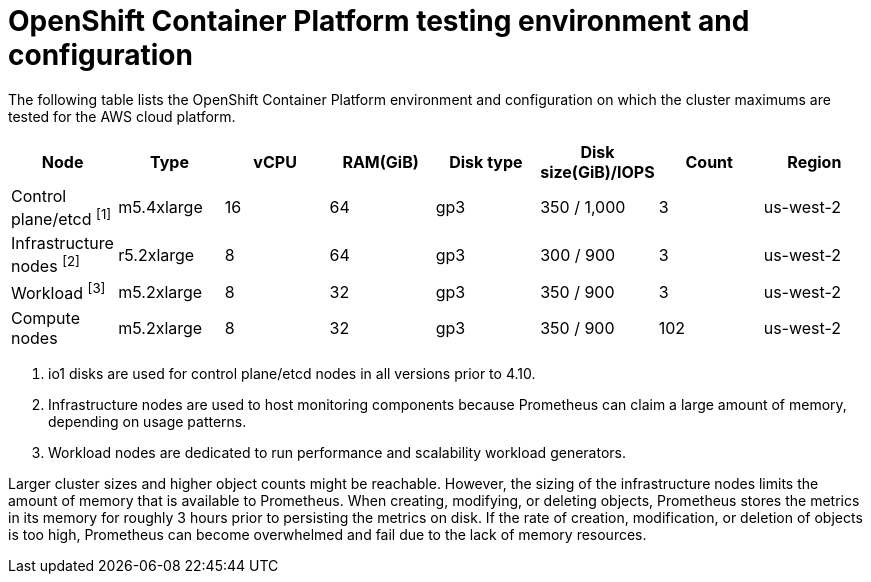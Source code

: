 // Module included in the following assemblies:
//
// * osd_planning/osd-limits-scalability.adoc

[id="planning-cluster-maximums-environment-sd_{context}"]
= OpenShift Container Platform testing environment and configuration

The following table lists the OpenShift Container Platform environment and configuration on which the cluster maximums are tested for the AWS cloud platform.

[options="header",cols="8*"]
|===
| Node |Type |vCPU |RAM(GiB) |Disk type|Disk size(GiB)/IOPS |Count |Region

|Control plane/etcd ^[1]^
|m5.4xlarge
|16
|64
|gp3
|350 / 1,000
|3
|us-west-2

|Infrastructure nodes ^[2]^
|r5.2xlarge
|8
|64
|gp3
|300 / 900
|3
|us-west-2

|Workload ^[3]^
|m5.2xlarge
|8
|32
|gp3
|350 / 900
|3
|us-west-2

|Compute nodes
|m5.2xlarge
|8
|32
|gp3
|350 / 900
|102
|us-west-2
|===
[.small]
--
1. io1 disks are used for control plane/etcd nodes in all versions prior to 4.10.
2. Infrastructure nodes are used to host monitoring components because Prometheus can claim a large amount of memory, depending on usage patterns.
3. Workload nodes are dedicated to run performance and scalability workload generators.
--

Larger cluster sizes and higher object counts might be reachable. However, the sizing of the infrastructure nodes limits the amount of memory that is available to Prometheus. When creating, modifying, or deleting objects, Prometheus stores the metrics in its memory for roughly 3 hours prior to persisting the metrics on disk. If the rate of creation, modification, or deletion of objects is too high, Prometheus can become overwhelmed and fail due to the lack of memory resources.
